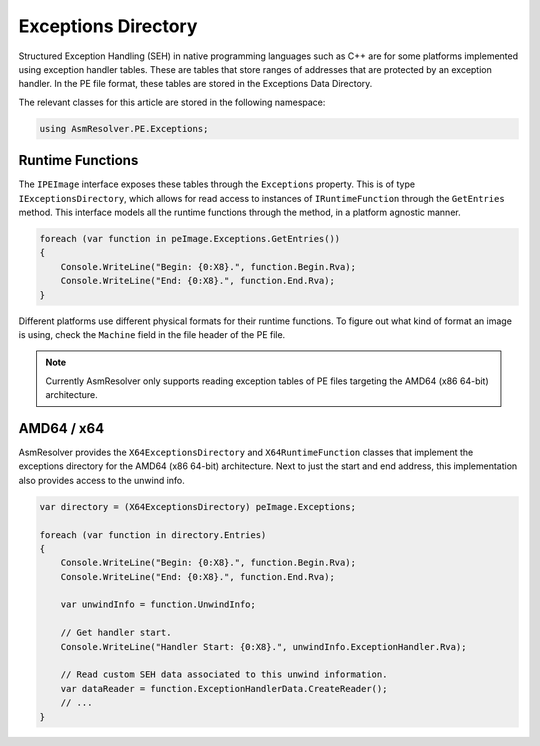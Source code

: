 Exceptions Directory
====================

Structured Exception Handling (SEH) in native programming languages such as C++ are for some platforms implemented using exception handler tables. These are tables that store ranges of addresses that are protected by an exception handler. In the PE file format, these tables are stored in the Exceptions Data Directory. 

The relevant classes for this article are stored in the following namespace:

.. code-block:: csharp

    using AsmResolver.PE.Exceptions;


Runtime Functions
-----------------

The ``IPEImage`` interface exposes these tables through the ``Exceptions`` property. This is of type ``IExceptionsDirectory``, which allows for read access to instances of ``IRuntimeFunction`` through the ``GetEntries`` method.  This interface models all the runtime functions through the method, in a platform agnostic manner.

.. code-block:: csharp

    foreach (var function in peImage.Exceptions.GetEntries())
    {
        Console.WriteLine("Begin: {0:X8}.", function.Begin.Rva);
        Console.WriteLine("End: {0:X8}.", function.End.Rva);
    }


Different platforms use different physical formats for their runtime functions. To figure out what kind of format an image is using, check the ``Machine`` field in the file header of the PE file.

.. note::
    
    Currently AsmResolver only supports reading exception tables of PE files targeting the AMD64 (x86 64-bit) architecture.


AMD64 / x64 
-----------

AsmResolver provides the ``X64ExceptionsDirectory`` and ``X64RuntimeFunction`` classes that implement the exceptions directory for the AMD64 (x86 64-bit) architecture. Next to just the start and end address, this implementation also provides access to the unwind info. 

.. code-block:: csharp

    var directory = (X64ExceptionsDirectory) peImage.Exceptions;

    foreach (var function in directory.Entries)
    {
        Console.WriteLine("Begin: {0:X8}.", function.Begin.Rva);
        Console.WriteLine("End: {0:X8}.", function.End.Rva);

        var unwindInfo = function.UnwindInfo;

        // Get handler start.
        Console.WriteLine("Handler Start: {0:X8}.", unwindInfo.ExceptionHandler.Rva);

        // Read custom SEH data associated to this unwind information.
        var dataReader = function.ExceptionHandlerData.CreateReader();
        // ...
    }